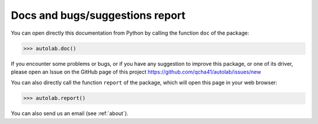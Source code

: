 Docs and bugs/suggestions report
-----------------------------------------

You can open directly this documentation  from Python by calling the function ``doc`` of the package:

.. code-block:: python

	>>> autolab.doc()

	
If you encounter some problems or bugs, or if you have any suggestion to improve this package, or one of its driver, please open an Issue on the GitHub page of this project
https://github.com/qcha41/autolab/issues/new

You can also directly call the function ``report`` of the package, which will open this page in your web browser:

.. code-block:: python

	>>> autolab.report()

You can also send us an email (see :ref:`about`).
